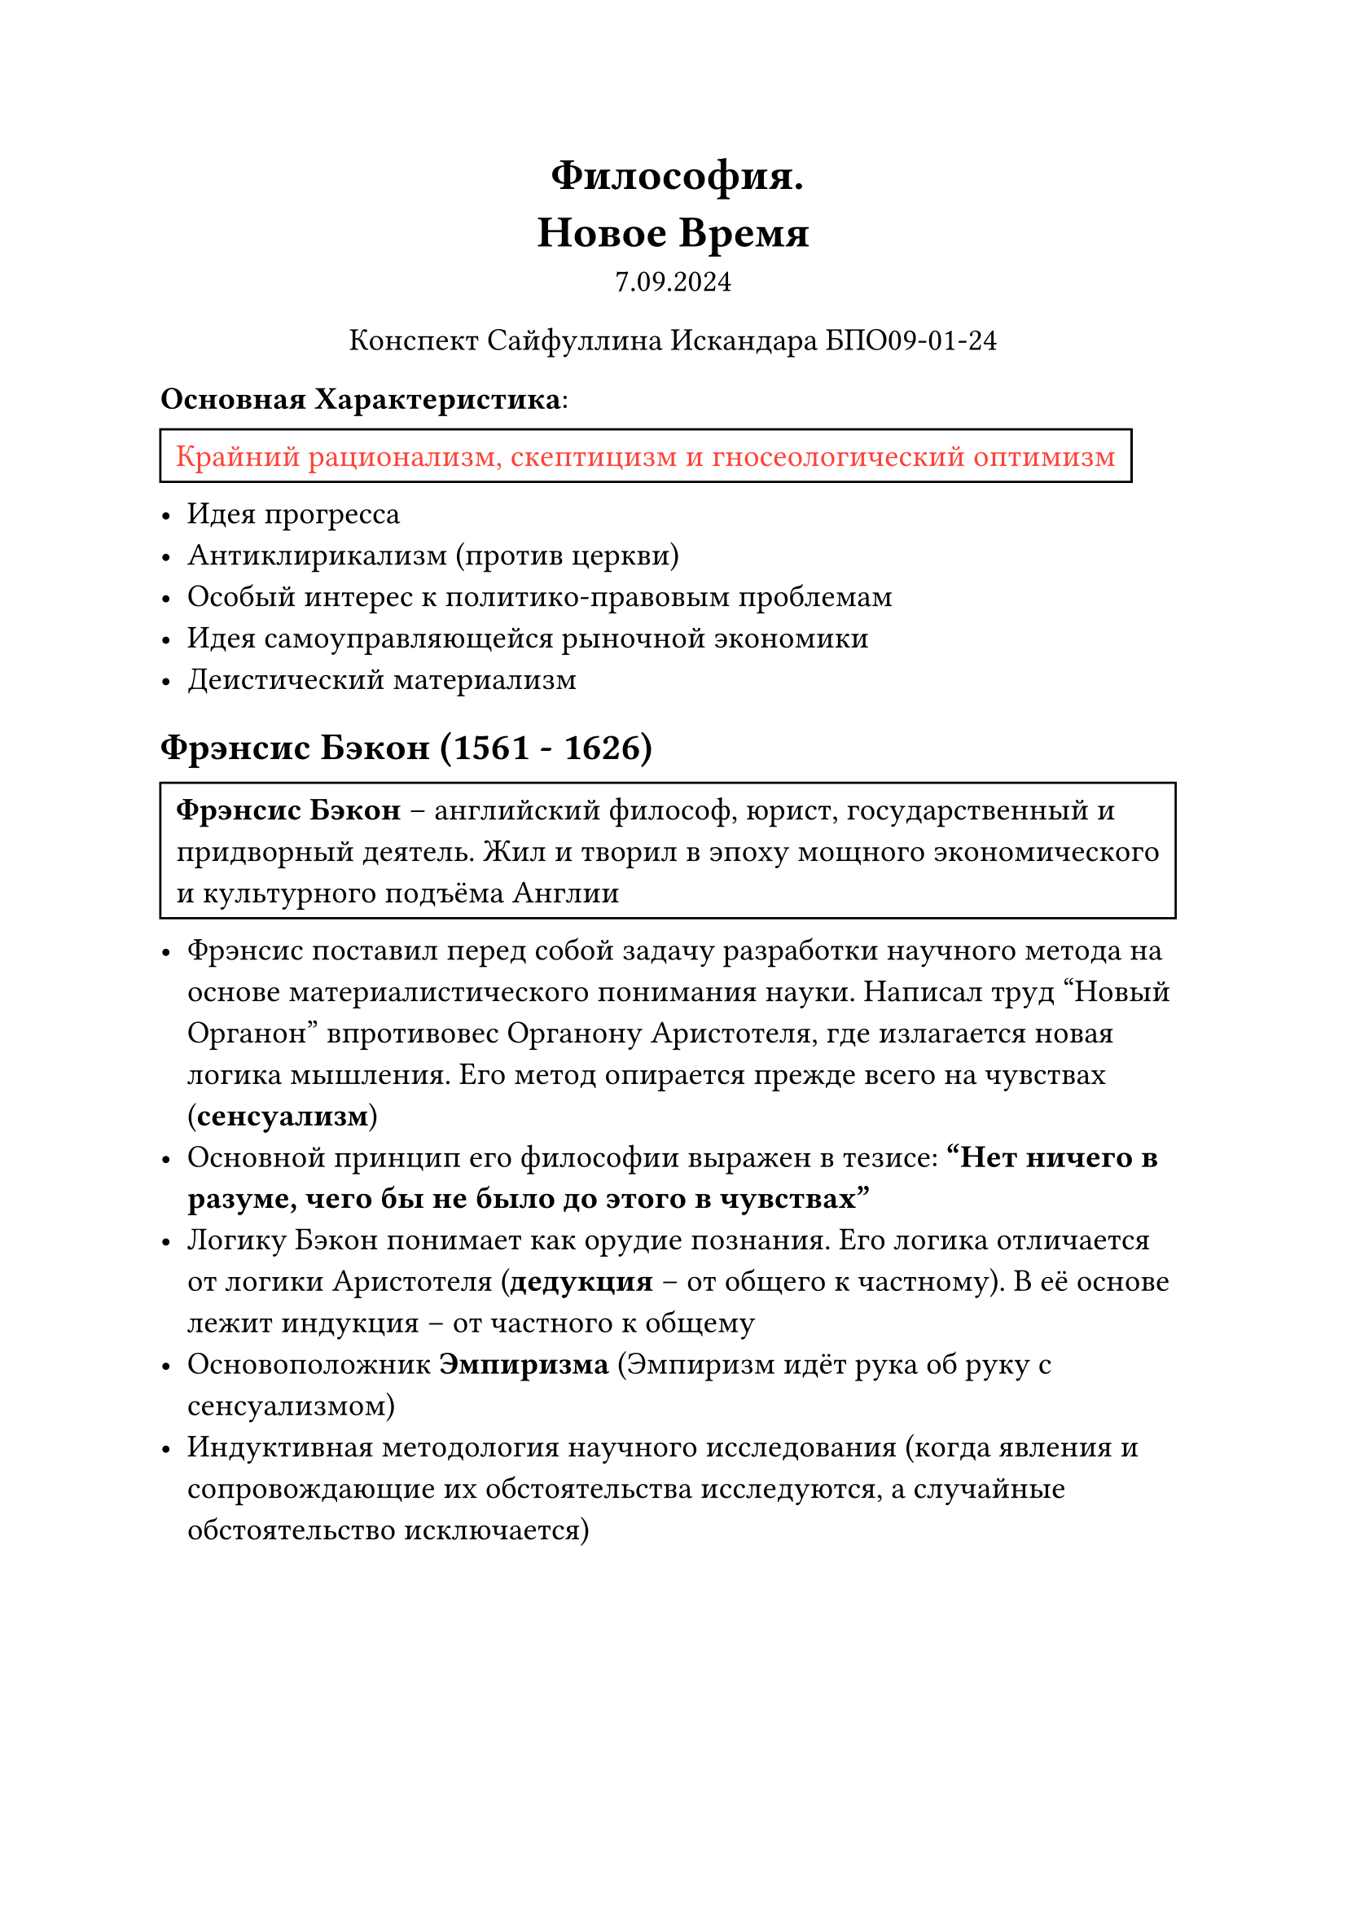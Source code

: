 // Global settings and templates
#set text(14pt)
#let def(term, color: black) = {
  box(stroke: color, inset: 7pt, text()[ #term ])
}

// Lecture header and date
#let lecture_header = text()[Новое Время]
#let date = text()[7.09.2024]
// Header
#align(center, heading(level: 1)[Философия. \ #lecture_header ])
#align(center, text(weight: "thin")[#date])
#align(center, text(weight: "thin")[Конспект Сайфуллина Искандара БПО09-01-24])

// Content
*Основная Характеристика*:
#def[#text(red)[Крайний рационализм, скептицизм и гносеологический оптимизм]]
- Идея прогресса
- Антиклирикализм (против церкви)
- Особый интерес к политико-правовым проблемам
- Идея самоуправляющейся рыночной экономики
- Деистический материализм

== Фрэнсис Бэкон (1561 - 1626)
#def[*Фрэнсис Бэкон* -- английский философ, юрист, государственный и придворный деятель. Жил и творил в эпоху мощного экономического и культурного подъёма Англии]
- Фрэнсис поставил перед собой задачу разработки научного метода на основе материалистического понимания науки. Написал труд "Новый Органон" впротивовес Органону Аристотеля, где излагается новая логика мышления. Его метод опирается прежде всего на чувствах (*сенсуализм*)
- Основной принцип его философии выражен в тезисе: *"Нет ничего в разуме, чего бы не было до этого в чувствах"*
- Логику Бэкон понимает как орудие познания. Его логика отличается от логики Аристотеля (*дедукция* -- от общего к частному). В её основе лежит индукция -- от частного к общему
- Основоположник *Эмпиризма* (Эмпиризм идёт рука об руку с сенсуализмом)
- Индуктивная методология научного исследования (когда явления и сопровождающие их обстоятельства исследуются, а случайные обстоятельство исключается)
\ \ \
== Идолы Френсиса Бэкона
*Истину искажают идолы (ложные представления, предрассудки)*:
+ *Идолы рода* -- врождённые искажения, коренящиеся в наших органах чувтсв
+ *Идолы пещеры* -- это предрассудки, вызванные установками каждого отдельного человека
+ *Идолы рынка* -- неправильное, неточное употребление речевого, понятийного аппарата
+ *Идолы театра* -- заблуждения, вызванные авторитетами

== Дуализм Рене Декарта (1596 - 1650)

#def[#text(red)[TODO]]
